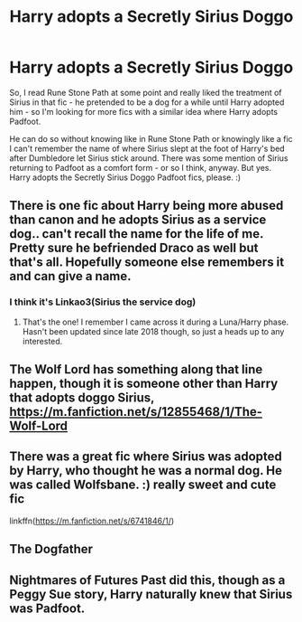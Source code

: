 #+TITLE: Harry adopts a Secretly Sirius Doggo

* Harry adopts a Secretly Sirius Doggo
:PROPERTIES:
:Author: Avalon1632
:Score: 12
:DateUnix: 1579276137.0
:DateShort: 2020-Jan-17
:FlairText: Request
:END:
So, I read Rune Stone Path at some point and really liked the treatment of Sirius in that fic - he pretended to be a dog for a while until Harry adopted him - so I'm looking for more fics with a similar idea where Harry adopts Padfoot.

He can do so without knowing like in Rune Stone Path or knowingly like a fic I can't remember the name of where Sirius slept at the foot of Harry's bed after Dumbledore let Sirius stick around. There was some mention of Sirius returning to Padfoot as a comfort form - or so I think, anyway. But yes. Harry adopts the Secretly Sirius Doggo Padfoot fics, please. :)


** There is one fic about Harry being more abused than canon and he adopts Sirius as a service dog.. can't recall the name for the life of me. Pretty sure he befriended Draco as well but that's all. Hopefully someone else remembers it and can give a name.
:PROPERTIES:
:Author: DarthGhengis
:Score: 9
:DateUnix: 1579279138.0
:DateShort: 2020-Jan-17
:END:

*** I think it's Linkao3(Sirius the service dog)
:PROPERTIES:
:Score: 5
:DateUnix: 1579289009.0
:DateShort: 2020-Jan-17
:END:

**** That's the one! I remember I came across it during a Luna/Harry phase. Hasn't been updated since late 2018 though, so just a heads up to any interested.
:PROPERTIES:
:Author: DarthGhengis
:Score: 3
:DateUnix: 1579291370.0
:DateShort: 2020-Jan-17
:END:


** The Wolf Lord has something along that line happen, though it is someone other than Harry that adopts doggo Sirius, [[https://m.fanfiction.net/s/12855468/1/The-Wolf-Lord]]
:PROPERTIES:
:Author: Geairt_Annok
:Score: 2
:DateUnix: 1579302649.0
:DateShort: 2020-Jan-18
:END:


** There was a great fic where Sirius was adopted by Harry, who thought he was a normal dog. He was called Wolfsbane. :) really sweet and cute fic

linkffn([[https://m.fanfiction.net/s/6741846/1/]])
:PROPERTIES:
:Author: lin_long
:Score: 2
:DateUnix: 1579320263.0
:DateShort: 2020-Jan-18
:END:


** The Dogfather
:PROPERTIES:
:Author: GothG1rl37
:Score: 1
:DateUnix: 1579311605.0
:DateShort: 2020-Jan-18
:END:


** Nightmares of Futures Past did this, though as a Peggy Sue story, Harry naturally knew that Sirius was Padfoot.
:PROPERTIES:
:Author: Jahoan
:Score: 1
:DateUnix: 1579322676.0
:DateShort: 2020-Jan-18
:END:
